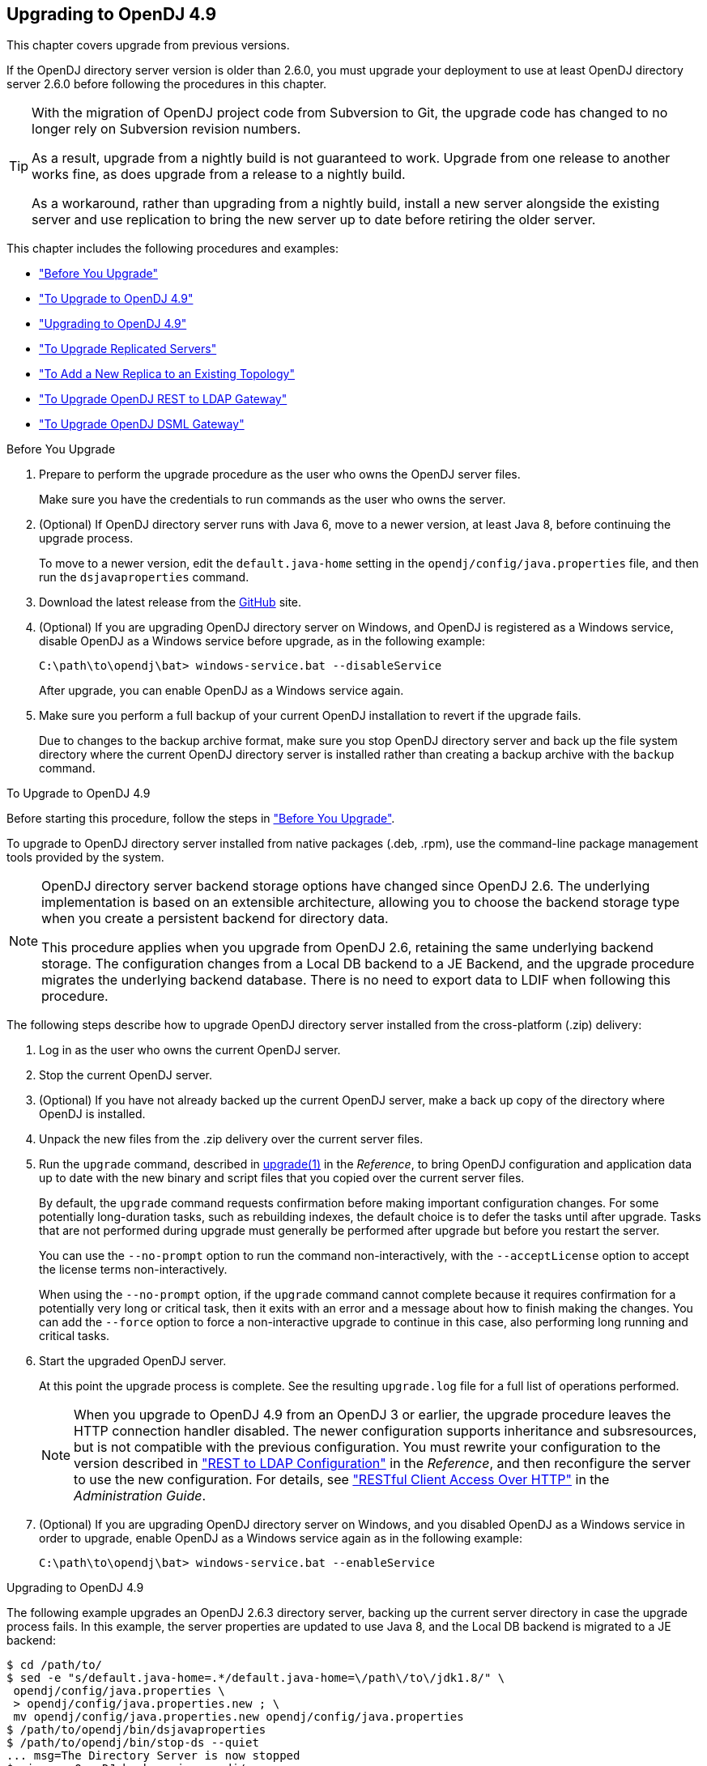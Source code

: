 ////
  The contents of this file are subject to the terms of the Common Development and
  Distribution License (the License). You may not use this file except in compliance with the
  License.
 
  You can obtain a copy of the License at legal/CDDLv1.0.txt. See the License for the
  specific language governing permission and limitations under the License.
 
  When distributing Covered Software, include this CDDL Header Notice in each file and include
  the License file at legal/CDDLv1.0.txt. If applicable, add the following below the CDDL
  Header, with the fields enclosed by brackets [] replaced by your own identifying
  information: "Portions copyright [year] [name of copyright owner]".
 
  Copyright 2017 ForgeRock AS.
  Portions Copyright 2024-2025 3A Systems LLC.
////

:figure-caption!:
:example-caption!:
:table-caption!:
:opendj-version: 4.9.2


[#chap-upgrade]
== Upgrading to OpenDJ 4.9

This chapter covers upgrade from previous versions.

If the OpenDJ directory server version is older than 2.6.0, you must upgrade your deployment to use at least OpenDJ directory server 2.6.0 before following the procedures in this chapter.

[TIP]
====
With the migration of OpenDJ project code from Subversion to Git, the upgrade code has changed to no longer rely on Subversion revision numbers.

As a result, upgrade from a nightly build is not guaranteed to work. Upgrade from one release to another works fine, as does upgrade from a release to a nightly build.

As a workaround, rather than upgrading from a nightly build, install a new server alongside the existing server and use replication to bring the new server up to date before retiring the older server.
====
This chapter includes the following procedures and examples:

* xref:#before-you-upgrade["Before You Upgrade"]

* xref:#upgrade-zip["To Upgrade to OpenDJ 4.9"]

* xref:#upgrade-zip-example["Upgrading to OpenDJ 4.9"]

* xref:#upgrade-repl["To Upgrade Replicated Servers"]

* xref:#new-repl-mixed-topology["To Add a New Replica to an Existing Topology"]

* xref:#upgrade-rest2ldap["To Upgrade OpenDJ REST to LDAP Gateway"]

* xref:#upgrade-dsml["To Upgrade OpenDJ DSML Gateway"]


[#before-you-upgrade]
.Before You Upgrade
====

. Prepare to perform the upgrade procedure as the user who owns the OpenDJ server files.
+
Make sure you have the credentials to run commands as the user who owns the server.

. (Optional) If OpenDJ directory server runs with Java 6, move to a newer version, at least Java 8, before continuing the upgrade process.
+
To move to a newer version, edit the `default.java-home` setting in the `opendj/config/java.properties` file, and then run the `dsjavaproperties` command.

. Download the latest release from the link:https://github.com/OpenIdentityPlatform/OpenDJ/releases[GitHub, window=\_blank] site.

. (Optional)  If you are upgrading OpenDJ directory server on Windows, and OpenDJ is registered as a Windows service, disable OpenDJ as a Windows service before upgrade, as in the following example:
+

[source, console]
----
C:\path\to\opendj\bat> windows-service.bat --disableService
----
+
After upgrade, you can enable OpenDJ as a Windows service again.

. Make sure you perform a full backup of your current OpenDJ installation to revert if the upgrade fails.
+
Due to changes to the backup archive format, make sure you stop OpenDJ directory server and back up the file system directory where the current OpenDJ directory server is installed rather than creating a backup archive with the `backup` command.

====

[#upgrade-zip]
.To Upgrade to OpenDJ 4.9
====
Before starting this procedure, follow the steps in xref:#before-you-upgrade["Before You Upgrade"].

To upgrade to OpenDJ directory server installed from native packages (.deb, .rpm), use the command-line package management tools provided by the system.

[NOTE]
======
OpenDJ directory server backend storage options have changed since OpenDJ 2.6. The underlying implementation is based on an extensible architecture, allowing you to choose the backend storage type when you create a persistent backend for directory data.

This procedure applies when you upgrade from OpenDJ 2.6, retaining the same underlying backend storage. The configuration changes from a Local DB backend to a JE Backend, and the upgrade procedure migrates the underlying backend database. There is no need to export data to LDIF when following this procedure.
======
The following steps describe how to upgrade OpenDJ directory server installed from the cross-platform (.zip) delivery:

. Log in as the user who owns the current OpenDJ server.

. Stop the current OpenDJ server.

. (Optional) If you have not already backed up the current OpenDJ server, make a back up copy of the directory where OpenDJ is installed.

. Unpack the new files from the .zip delivery over the current server files.

. Run the `upgrade` command, described in xref:../reference/admin-tools-ref.adoc#upgrade-1[upgrade(1)] in the __Reference__, to bring OpenDJ configuration and application data up to date with the new binary and script files that you copied over the current server files.
+
By default, the `upgrade` command requests confirmation before making important configuration changes. For some potentially long-duration tasks, such as rebuilding indexes, the default choice is to defer the tasks until after upgrade. Tasks that are not performed during upgrade must generally be performed after upgrade but before you restart the server.
+
You can use the `--no-prompt` option to run the command non-interactively, with the `--acceptLicense` option to accept the license terms non-interactively.
+
When using the `--no-prompt` option, if the `upgrade` command cannot complete because it requires confirmation for a potentially very long or critical task, then it exits with an error and a message about how to finish making the changes. You can add the `--force` option to force a non-interactive upgrade to continue in this case, also performing long running and critical tasks.

. Start the upgraded OpenDJ server.
+
At this point the upgrade process is complete. See the resulting `upgrade.log` file for a full list of operations performed.
+

[NOTE]
======
When you upgrade to OpenDJ 4.9 from an OpenDJ 3 or earlier, the upgrade procedure leaves the HTTP connection handler disabled.
The newer configuration supports inheritance and subsresources, but is not compatible with the previous configuration.
You must rewrite your configuration to the version described in xref:../reference/appendix-rest2ldap.adoc#appendix-rest2ldap["REST to LDAP Configuration"] in the __Reference__, and then reconfigure the server to use the new configuration. For details, see xref:../admin-guide/chap-connection-handlers.adoc#setup-rest2ldap["RESTful Client Access Over HTTP"] in the __Administration Guide__.
======

. (Optional)  If you are upgrading OpenDJ directory server on Windows, and you disabled OpenDJ as a Windows service in order to upgrade, enable OpenDJ as a Windows service again as in the following example:
+

[source, console]
----
C:\path\to\opendj\bat> windows-service.bat --enableService
----

====

[#upgrade-zip-example]
.Upgrading to OpenDJ 4.9
====
The following example upgrades an OpenDJ 2.6.3 directory server, backing up the current server directory in case the upgrade process fails. In this example, the server properties are updated to use Java 8, and the Local DB backend is migrated to a JE backend:

[source, console, subs="attributes"]
----
$ cd /path/to/
$ sed -e "s/default.java-home=.*/default.java-home=\/path\/to\/jdk1.8/" \
 opendj/config/java.properties \
 > opendj/config/java.properties.new ; \
 mv opendj/config/java.properties.new opendj/config/java.properties
$ /path/to/opendj/bin/dsjavaproperties
$ /path/to/opendj/bin/stop-ds --quiet
... msg=The Directory Server is now stopped
$ zip -rq OpenDJ-backup.zip opendj/
$ unzip -o ~/Downloads/opendj-{opendj-version}.zip
$ /path/to/opendj/upgrade --acceptLicense

>>>> OpenDJ Upgrade Utility

 * OpenDJ will be upgraded from version 2.6.3.12667 to
 {opendj-version}.build-hash
 * See '/path/to/opendj/upgrade.log' for a detailed log of this operation

>>>> Preparing to upgrade

  OpenDJ {opendj-version} introduced changes to the JE backend configuration and database
  format. The upgrade will update all JE backend configurations, but will only
  migrate JE backend databases which are associated with *enabled* JE
  backends. It is very strongly recommended that any existing data has been
  backed up and that you have read the upgrade documentation before
  proceeding. Do you want to proceed with the upgrade? (yes/no) [no]: yes

  OpenDJ {opendj-version} changed the matching rule implementations. All indexes have to
  be rebuilt. This could take a long time to proceed. Do you want to launch
  this process automatically at the end of the upgrade? (yes/no) [no]: yes

  OpenDJ {opendj-version} improved the replication changelog storage format. As a
  consequence, the old changelog content of the current replication server
  will be erased by the upgrade. The new changelog content will be
  automatically reconstructed from the changelog of other replication servers
  in the topology. After the upgrade, dsreplication reset-change-number can be
  used to reset the changelog change-number of the current replication server
  to match another replication server. Do you want to proceed with the
  upgrade? (yes/no) [no]: yes

  The upgrade is ready to proceed. Do you wish to continue? (yes/no) [yes]:


>>>> Performing upgrade

  Changing matching rule for 'userCertificate' and 'caCertificate' to
  CertificateExactMatch...............................................   100%
  Configuring 'CertificateExactMatch' matching rule...................   100%
  Replacing schema file '03-pwpolicyextension.ldif'...................   100%
  Removing 'dc=replicationchanges' backend............................   100%
  Removing ACI for 'dc=replicationchanges'............................   100%
  Adding default privilege 'changelog-read' to all root DNs...........   100%
  Adding PKCS5S2 password storage scheme configuration................   100%
  Rerunning dsjavaproperties..........................................   100%
  Updating ds-cfg-java-class attribute in File-Based Debug Logger.....   100%
  Deleting ds-cfg-default-debug-level attribute in File-Based Debug
  Logger..............................................................   100%
  Updating ds-cfg-default-severity attribute in File-Based Error
  Logger..............................................................   100%
  Updating ds-cfg-override-severity attribute in Replication Repair
  Logger..............................................................   100%
  Removing config for 'Network Groups'................................   100%
  Removing config for 'Workflows'.....................................   100%
  Removing config for 'Workflow Elements'.............................   100%
  Removing config for 'Network Group Plugin'..........................   100%
  Removing config for 'Extensions'....................................   100%
  Removing config for 'File System Entry Cache'.......................   100%
  Removing config for 'Entry Cache Preload'...........................   100%
  Removing file '/path/to/opendj/bin/dsframework'.....................   100%
  Removing file '/path/to/opendj/bat/dsframework.bat'.................   100%
  Migrating JE backend 'userRoot'.....................................   100%
  Convert local DB backends to JE backends............................   100%
  Convert local DB indexes to backend indexes.........................   100%
  Convert local DB VLV indexes to backend VLV indexes.................   100%
  Removing file '/path/to/opendj/bin/dbtest'..........................   100%
  Removing file '/path/to/opendj/bat/dbtest.bat'......................   100%
  Removing content of changelog in '/path/to/opendj/./changelogDb'
  directory...........................................................   100%
  Enable log file based replication changelog storage.................   100%
  Replacing schema file '02-config.ldif'..............................   100%
  Archiving concatenated schema.......................................   100%

>>>> OpenDJ was successfully upgraded from version 2.6.3.12667 to
4.9.1.build-hash


>>>> Performing post upgrade tasks

...

>>>> Post upgrade tasks complete

 * See '/path/to/opendj/upgrade.log' for a detailed log of this operation

$ /path/to/opendj/bin/start-ds --quiet
$
----
====

[#upgrade-repl]
.To Upgrade Replicated Servers
====

[IMPORTANT]
======
The OpenDJ directory server upgrade process is designed to support a rolling (sequential) upgrade of replicated servers.

Do not upgrade all replicated servers at once in parallel, as this removes all replication changelog data simultaneously, breaking replication.
======
For each server in the replication topology, follow these steps:

. Direct client application traffic away from the server to upgrade.

. Upgrade the server as described above.

. Direct client application traffic back to the upgraded server.

====

[#new-repl-mixed-topology]
.To Add a New Replica to an Existing Topology
====
Newer OpenDJ servers have updates to LDAP schema that enable support for some new features. The newer schemas are not all compatible with older servers.

When adding a new server to a replication topology with older servers and following the instructions in xref:../admin-guide/chap-replication.adoc#enable-repl["Enabling Replication"] in the __Administration Guide__, also follow these recommendations:

. Enable replication using the `dsreplication` command delivered with the new server.

. Use the `--noSchemaReplication` or the `--useSecondServerAsSchemaSource` option to avoid copying the newer schema to the older server.
+
It is acceptable to copy the older schema to the newer server, though it prevents use of new features that depend on newer schema.

. If some applications depend on Internet-Draft change numbers, see xref:../admin-guide/chap-replication.adoc#ecl-legacy-format["To Align Draft Change Numbers"] in the __Administration Guide__.

====

[#upgrade-rest2ldap]
.To Upgrade OpenDJ REST to LDAP Gateway
====

. Rewrite your configuration to work with the new formats described in xref:../reference/appendix-rest2ldap.adoc#appendix-rest2ldap["REST to LDAP Configuration"] in the __Reference__.

. Replace the gateway web application with the newer version, as for a fresh installation.

====

[#upgrade-dsml]
.To Upgrade OpenDJ DSML Gateway
====

* Replace the gateway web application with the newer version, as for a fresh installation.

====


